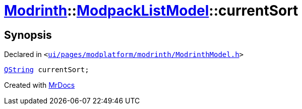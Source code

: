 [#Modrinth-ModpackListModel-currentSort]
= xref:Modrinth.adoc[Modrinth]::xref:Modrinth/ModpackListModel.adoc[ModpackListModel]::currentSort
:relfileprefix: ../../
:mrdocs:


== Synopsis

Declared in `&lt;https://github.com/PrismLauncher/PrismLauncher/blob/develop/ui/pages/modplatform/modrinth/ModrinthModel.h#L114[ui&sol;pages&sol;modplatform&sol;modrinth&sol;ModrinthModel&period;h]&gt;`

[source,cpp,subs="verbatim,replacements,macros,-callouts"]
----
xref:QString.adoc[QString] currentSort;
----



[.small]#Created with https://www.mrdocs.com[MrDocs]#
